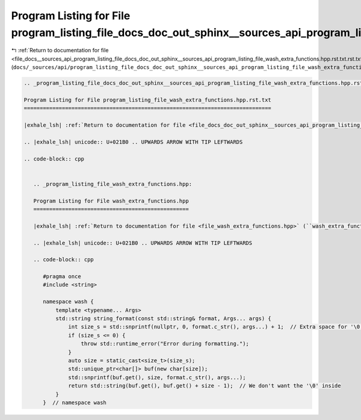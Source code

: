 
.. _program_listing_file_docs__sources_api_program_listing_file_docs_doc_out_sphinx__sources_api_program_listing_file_wash_extra_functions.hpp.rst.txt.rst.txt:

Program Listing for File program_listing_file_docs_doc_out_sphinx__sources_api_program_listing_file_wash_extra_functions.hpp.rst.txt.rst.txt
============================================================================================================================================

|exhale_lsh| :ref:`Return to documentation for file <file_docs__sources_api_program_listing_file_docs_doc_out_sphinx__sources_api_program_listing_file_wash_extra_functions.hpp.rst.txt.rst.txt>` (``docs/_sources/api/program_listing_file_docs_doc_out_sphinx__sources_api_program_listing_file_wash_extra_functions.hpp.rst.txt.rst.txt``)

.. |exhale_lsh| unicode:: U+021B0 .. UPWARDS ARROW WITH TIP LEFTWARDS

.. code-block:: cpp

   
   .. _program_listing_file_docs_doc_out_sphinx__sources_api_program_listing_file_wash_extra_functions.hpp.rst.txt:
   
   Program Listing for File program_listing_file_wash_extra_functions.hpp.rst.txt
   ==============================================================================
   
   |exhale_lsh| :ref:`Return to documentation for file <file_docs_doc_out_sphinx__sources_api_program_listing_file_wash_extra_functions.hpp.rst.txt>` (``docs/doc_out/sphinx/_sources/api/program_listing_file_wash_extra_functions.hpp.rst.txt``)
   
   .. |exhale_lsh| unicode:: U+021B0 .. UPWARDS ARROW WITH TIP LEFTWARDS
   
   .. code-block:: cpp
   
      
      .. _program_listing_file_wash_extra_functions.hpp:
      
      Program Listing for File wash_extra_functions.hpp
      =================================================
      
      |exhale_lsh| :ref:`Return to documentation for file <file_wash_extra_functions.hpp>` (``wash_extra_functions.hpp``)
      
      .. |exhale_lsh| unicode:: U+021B0 .. UPWARDS ARROW WITH TIP LEFTWARDS
      
      .. code-block:: cpp
      
         #pragma once
         #include <string>
         
         namespace wash {
             template <typename... Args>
             std::string string_format(const std::string& format, Args... args) {
                 int size_s = std::snprintf(nullptr, 0, format.c_str(), args...) + 1;  // Extra space for '\0'
                 if (size_s <= 0) {
                     throw std::runtime_error("Error during formatting.");
                 }
                 auto size = static_cast<size_t>(size_s);
                 std::unique_ptr<char[]> buf(new char[size]);
                 std::snprintf(buf.get(), size, format.c_str(), args...);
                 return std::string(buf.get(), buf.get() + size - 1);  // We don't want the '\0' inside
             }
         }  // namespace wash
